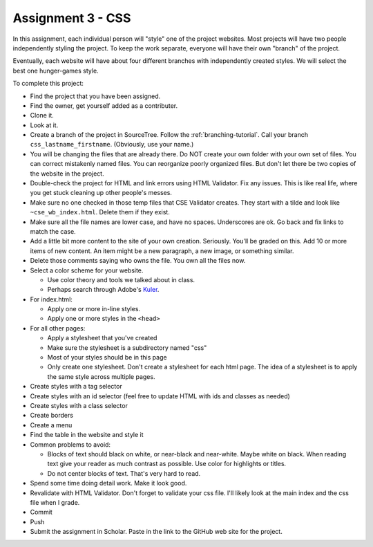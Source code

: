 Assignment 3 - CSS
==================

In this assignment, each individual person will "style" one of the project websites.
Most projects will have two people independently styling the project.
To keep the work separate, everyone will have their own "branch" of the project.

Eventually, each website will have about four different branches with independently
created styles. We will select the best one hunger-games style.

To complete this project:

* Find the project that you have been assigned.
* Find the owner, get yourself added as a contributer.
* Clone it.
* Look at it.
* Create a branch of the project in SourceTree. Follow the :ref:`branching-tutorial`.
  Call your branch ``css_lastname_firstname``. (Obviously, use your name.)
* You will be changing the files that are already there. Do NOT create your own folder with your
  own set of files. You can correct mistakenly named files. You can reorganize poorly organized
  files. But don't let there be two copies of the website in the project.
* Double-check the project for HTML and link errors using HTML Validator.
  Fix any issues. This is like real life, where you get stuck cleaning up other
  people's messes.
* Make sure no one checked in those temp files that CSE Validator creates. They
  start with a tilde and look like ``~cse_wb_index.html``. Delete them if they
  exist.
* Make sure all the file names are lower case, and have no spaces. Underscores
  are ok. Go back and fix links to match the case.
* Add a little bit more content to the site of your own creation. Seriously.
  You'll be graded on this. Add 10 or more items of new content. An item might
  be a new paragraph, a new image, or something similar.
* Delete those comments saying who owns the file. You own all the files now.
* Select a color scheme for your website.

  * Use color theory and tools we talked about in class.
  * Perhaps search through Adobe's Kuler_.

* For index.html:

  * Apply one or more in-line styles.
  * Apply one or more styles in the ``<head>``

* For all other pages:

  * Apply a stylesheet that you've created
  * Make sure the stylesheet is a subdirectory named "css"
  * Most of your styles should be in this page
  * Only create one stylesheet. Don't create a stylesheet for each html page. The idea
    of a stylesheet is to apply the same style across multiple pages.

* Create styles with a tag selector
* Create styles with an id selector (feel free to update HTML with ids and classes as needed)
* Create styles with a class selector
* Create borders
* Create a menu
* Find the table in the website and style it

* Common problems to avoid:

  * Blocks of text should black on white, or near-black and near-white.
    Maybe white on black. When reading text give your reader as much contrast as
    possible.
    Use color for highlights or titles.
  * Do not center blocks of text. That's very hard to read.

* Spend some time doing detail work. Make it look good.
* Revalidate with HTML Validator. Don't forget to validate your css file. I'll likely look at the main index
  and the css file when I grade.
* Commit
* Push
* Submit the assignment in Scholar. Paste in the link to the GitHub web site for the project.

.. image:: rubric.png
    :width: 500px
    :align: center
    :alt: Rubric

.. _Kuler: https://color.adobe.com/explore/most-popular/?time=all

